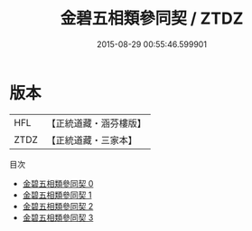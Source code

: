 #+TITLE: 金碧五相類參同契 / ZTDZ

#+DATE: 2015-08-29 00:55:46.599901
* 版本
 |       HFL|【正統道藏・涵芬樓版】|
 |      ZTDZ|【正統道藏・三家本】|
目次
 - [[file:KR5c0302_000.txt][金碧五相類參同契 0]]
 - [[file:KR5c0302_001.txt][金碧五相類參同契 1]]
 - [[file:KR5c0302_002.txt][金碧五相類參同契 2]]
 - [[file:KR5c0302_003.txt][金碧五相類參同契 3]]

